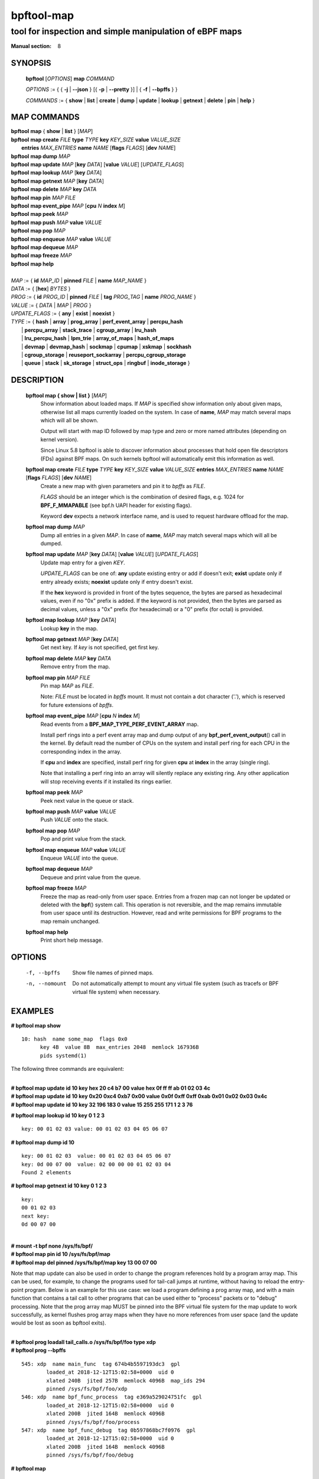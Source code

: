 ================
bpftool-map
================
-------------------------------------------------------------------------------
tool for inspection and simple manipulation of eBPF maps
-------------------------------------------------------------------------------

:Manual section: 8

SYNOPSIS
========

	**bpftool** [*OPTIONS*] **map** *COMMAND*

	*OPTIONS* := { { **-j** | **--json** } [{ **-p** | **--pretty** }] | { **-f** | **--bpffs** } }

	*COMMANDS* :=
	{ **show** | **list** | **create** | **dump** | **update** | **lookup** | **getnext**
	| **delete** | **pin** | **help** }

MAP COMMANDS
=============

|	**bpftool** **map** { **show** | **list** }   [*MAP*]
|	**bpftool** **map create**     *FILE* **type** *TYPE* **key** *KEY_SIZE* **value** *VALUE_SIZE* \
|		**entries** *MAX_ENTRIES* **name** *NAME* [**flags** *FLAGS*] [**dev** *NAME*]
|	**bpftool** **map dump**       *MAP*
|	**bpftool** **map update**     *MAP* [**key** *DATA*] [**value** *VALUE*] [*UPDATE_FLAGS*]
|	**bpftool** **map lookup**     *MAP* [**key** *DATA*]
|	**bpftool** **map getnext**    *MAP* [**key** *DATA*]
|	**bpftool** **map delete**     *MAP*  **key** *DATA*
|	**bpftool** **map pin**        *MAP*  *FILE*
|	**bpftool** **map event_pipe** *MAP* [**cpu** *N* **index** *M*]
|	**bpftool** **map peek**       *MAP*
|	**bpftool** **map push**       *MAP* **value** *VALUE*
|	**bpftool** **map pop**        *MAP*
|	**bpftool** **map enqueue**    *MAP* **value** *VALUE*
|	**bpftool** **map dequeue**    *MAP*
|	**bpftool** **map freeze**     *MAP*
|	**bpftool** **map help**
|
|	*MAP* := { **id** *MAP_ID* | **pinned** *FILE* | **name** *MAP_NAME* }
|	*DATA* := { [**hex**] *BYTES* }
|	*PROG* := { **id** *PROG_ID* | **pinned** *FILE* | **tag** *PROG_TAG* | **name** *PROG_NAME* }
|	*VALUE* := { *DATA* | *MAP* | *PROG* }
|	*UPDATE_FLAGS* := { **any** | **exist** | **noexist** }
|	*TYPE* := { **hash** | **array** | **prog_array** | **perf_event_array** | **percpu_hash**
|		| **percpu_array** | **stack_trace** | **cgroup_array** | **lru_hash**
|		| **lru_percpu_hash** | **lpm_trie** | **array_of_maps** | **hash_of_maps**
|		| **devmap** | **devmap_hash** | **sockmap** | **cpumap** | **xskmap** | **sockhash**
|		| **cgroup_storage** | **reuseport_sockarray** | **percpu_cgroup_storage**
|		| **queue** | **stack** | **sk_storage** | **struct_ops** | **ringbuf** | **inode_storage** }

DESCRIPTION
===========
	**bpftool map { show | list }**   [*MAP*]
		  Show information about loaded maps.  If *MAP* is specified
		  show information only about given maps, otherwise list all
		  maps currently loaded on the system.  In case of **name**,
		  *MAP* may match several maps which will all be shown.

		  Output will start with map ID followed by map type and
		  zero or more named attributes (depending on kernel version).

		  Since Linux 5.8 bpftool is able to discover information about
		  processes that hold open file descriptors (FDs) against BPF
		  maps. On such kernels bpftool will automatically emit this
		  information as well.

	**bpftool map create** *FILE* **type** *TYPE* **key** *KEY_SIZE* **value** *VALUE_SIZE*  **entries** *MAX_ENTRIES* **name** *NAME* [**flags** *FLAGS*] [**dev** *NAME*]
		  Create a new map with given parameters and pin it to *bpffs*
		  as *FILE*.

		  *FLAGS* should be an integer which is the combination of
		  desired flags, e.g. 1024 for **BPF_F_MMAPABLE** (see bpf.h
		  UAPI header for existing flags).

		  Keyword **dev** expects a network interface name, and is used
		  to request hardware offload for the map.

	**bpftool map dump**    *MAP*
		  Dump all entries in a given *MAP*.  In case of **name**,
		  *MAP* may match several maps which will all be dumped.

	**bpftool map update**  *MAP* [**key** *DATA*] [**value** *VALUE*] [*UPDATE_FLAGS*]
		  Update map entry for a given *KEY*.

		  *UPDATE_FLAGS* can be one of: **any** update existing entry
		  or add if doesn't exit; **exist** update only if entry already
		  exists; **noexist** update only if entry doesn't exist.

		  If the **hex** keyword is provided in front of the bytes
		  sequence, the bytes are parsed as hexadecimal values, even if
		  no "0x" prefix is added. If the keyword is not provided, then
		  the bytes are parsed as decimal values, unless a "0x" prefix
		  (for hexadecimal) or a "0" prefix (for octal) is provided.

	**bpftool map lookup**  *MAP* [**key** *DATA*]
		  Lookup **key** in the map.

	**bpftool map getnext** *MAP* [**key** *DATA*]
		  Get next key.  If *key* is not specified, get first key.

	**bpftool map delete**  *MAP*  **key** *DATA*
		  Remove entry from the map.

	**bpftool map pin**     *MAP*  *FILE*
		  Pin map *MAP* as *FILE*.

		  Note: *FILE* must be located in *bpffs* mount. It must not
		  contain a dot character ('.'), which is reserved for future
		  extensions of *bpffs*.

	**bpftool** **map event_pipe** *MAP* [**cpu** *N* **index** *M*]
		  Read events from a **BPF_MAP_TYPE_PERF_EVENT_ARRAY** map.

		  Install perf rings into a perf event array map and dump
		  output of any **bpf_perf_event_output**\ () call in the kernel.
		  By default read the number of CPUs on the system and
		  install perf ring for each CPU in the corresponding index
		  in the array.

		  If **cpu** and **index** are specified, install perf ring
		  for given **cpu** at **index** in the array (single ring).

		  Note that installing a perf ring into an array will silently
		  replace any existing ring.  Any other application will stop
		  receiving events if it installed its rings earlier.

	**bpftool map peek**  *MAP*
		  Peek next value in the queue or stack.

	**bpftool map push**  *MAP* **value** *VALUE*
		  Push *VALUE* onto the stack.

	**bpftool map pop**  *MAP*
		  Pop and print value from the stack.

	**bpftool map enqueue**  *MAP* **value** *VALUE*
		  Enqueue *VALUE* into the queue.

	**bpftool map dequeue**  *MAP*
		  Dequeue and print value from the queue.

	**bpftool map freeze**  *MAP*
		  Freeze the map as read-only from user space. Entries from a
		  frozen map can not longer be updated or deleted with the
		  **bpf**\ () system call. This operation is not reversible,
		  and the map remains immutable from user space until its
		  destruction. However, read and write permissions for BPF
		  programs to the map remain unchanged.

	**bpftool map help**
		  Print short help message.

OPTIONS
=======
	.. include:: common_options.rst

	-f, --bpffs
		  Show file names of pinned maps.

	-n, --nomount
		  Do not automatically attempt to mount any virtual file system
		  (such as tracefs or BPF virtual file system) when necessary.

EXAMPLES
========
**# bpftool map show**
::

  10: hash  name some_map  flags 0x0
        key 4B  value 8B  max_entries 2048  memlock 167936B
        pids systemd(1)

The following three commands are equivalent:

|
| **# bpftool map update id 10 key hex   20   c4   b7   00 value hex   0f   ff   ff   ab   01   02   03   4c**
| **# bpftool map update id 10 key     0x20 0xc4 0xb7 0x00 value     0x0f 0xff 0xff 0xab 0x01 0x02 0x03 0x4c**
| **# bpftool map update id 10 key       32  196  183    0 value       15  255  255  171    1    2    3   76**

**# bpftool map lookup id 10 key 0 1 2 3**

::

  key: 00 01 02 03 value: 00 01 02 03 04 05 06 07


**# bpftool map dump id 10**
::

  key: 00 01 02 03  value: 00 01 02 03 04 05 06 07
  key: 0d 00 07 00  value: 02 00 00 00 01 02 03 04
  Found 2 elements

**# bpftool map getnext id 10 key 0 1 2 3**
::

  key:
  00 01 02 03
  next key:
  0d 00 07 00

|
| **# mount -t bpf none /sys/fs/bpf/**
| **# bpftool map pin id 10 /sys/fs/bpf/map**
| **# bpftool map del pinned /sys/fs/bpf/map key 13 00 07 00**

Note that map update can also be used in order to change the program references
hold by a program array map. This can be used, for example, to change the
programs used for tail-call jumps at runtime, without having to reload the
entry-point program. Below is an example for this use case: we load a program
defining a prog array map, and with a main function that contains a tail call
to other programs that can be used either to "process" packets or to "debug"
processing. Note that the prog array map MUST be pinned into the BPF virtual
file system for the map update to work successfully, as kernel flushes prog
array maps when they have no more references from user space (and the update
would be lost as soon as bpftool exits).

|
| **# bpftool prog loadall tail_calls.o /sys/fs/bpf/foo type xdp**
| **# bpftool prog --bpffs**

::

  545: xdp  name main_func  tag 674b4b5597193dc3  gpl
          loaded_at 2018-12-12T15:02:58+0000  uid 0
          xlated 240B  jited 257B  memlock 4096B  map_ids 294
          pinned /sys/fs/bpf/foo/xdp
  546: xdp  name bpf_func_process  tag e369a529024751fc  gpl
          loaded_at 2018-12-12T15:02:58+0000  uid 0
          xlated 200B  jited 164B  memlock 4096B
          pinned /sys/fs/bpf/foo/process
  547: xdp  name bpf_func_debug  tag 0b597868bc7f0976  gpl
          loaded_at 2018-12-12T15:02:58+0000  uid 0
          xlated 200B  jited 164B  memlock 4096B
          pinned /sys/fs/bpf/foo/debug

**# bpftool map**

::

  294: prog_array  name jmp_table  flags 0x0
          key 4B  value 4B  max_entries 1  memlock 4096B
          owner_prog_type xdp  owner jited

|
| **# bpftool map pin id 294 /sys/fs/bpf/bar**
| **# bpftool map dump pinned /sys/fs/bpf/bar**

::

  Found 0 elements

|
| **# bpftool map update pinned /sys/fs/bpf/bar key 0 0 0 0 value pinned /sys/fs/bpf/foo/debug**
| **# bpftool map dump pinned /sys/fs/bpf/bar**

::

  key: 00 00 00 00  value: 22 02 00 00
  Found 1 element

